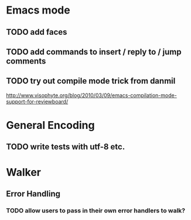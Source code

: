 * Emacs mode
** TODO add faces
** TODO add commands to insert / reply to / jump comments
** TODO try out compile mode trick from danmil

http://www.visophyte.org/blog/2010/03/09/emacs-compilation-mode-support-for-reviewboard/

* General Encoding
** TODO write tests with utf-8 etc.

* Walker
** Error Handling
*** TODO allow users to pass in their own error handlers to walk?

